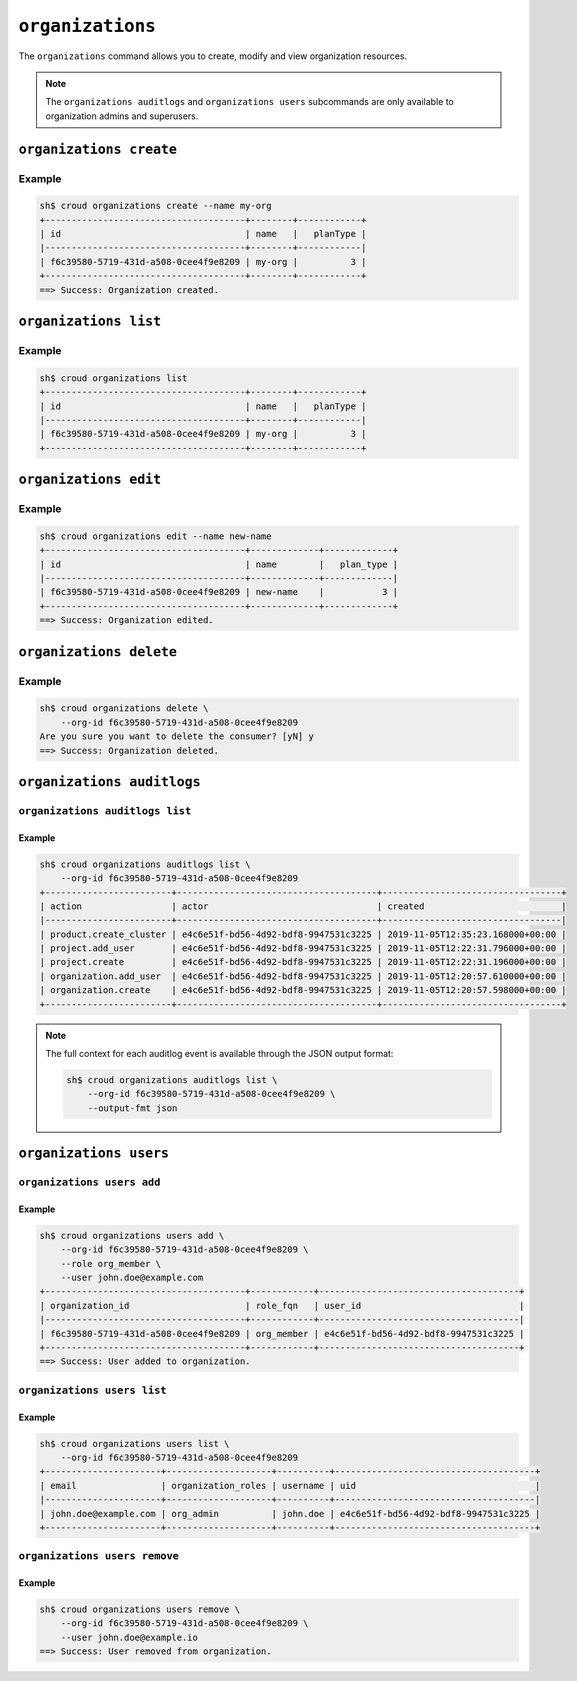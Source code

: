 =================
``organizations``
=================

The ``organizations`` command allows you to create, modify and view
organization resources.

.. argparse::
   :module: croud.__main__
   :func: get_parser
   :prog: croud
   :path: organizations
   :nosubcommands:

.. note::

   The ``organizations auditlogs`` and ``organizations users`` subcommands
   are only available to organization admins and superusers.


``organizations create``
========================

.. argparse::
   :module: croud.__main__
   :func: get_parser
   :prog: croud
   :path: organizations create

Example
-------

.. code-block:: console

   sh$ croud organizations create --name my-org
   +--------------------------------------+--------+------------+
   | id                                   | name   |   planType |
   |--------------------------------------+--------+------------|
   | f6c39580-5719-431d-a508-0cee4f9e8209 | my-org |          3 |
   +--------------------------------------+--------+------------+
   ==> Success: Organization created.


``organizations list``
======================

.. argparse::
   :module: croud.__main__
   :func: get_parser
   :prog: croud
   :path: organizations list

Example
-------

.. code-block:: console

   sh$ croud organizations list
   +--------------------------------------+--------+------------+
   | id                                   | name   |   planType |
   |--------------------------------------+--------+------------|
   | f6c39580-5719-431d-a508-0cee4f9e8209 | my-org |          3 |
   +--------------------------------------+--------+------------+


``organizations edit``
======================

.. argparse::
   :module: croud.__main__
   :func: get_parser
   :prog: croud
   :path: organizations edit

Example
-------

.. code-block:: console

   sh$ croud organizations edit --name new-name
   +--------------------------------------+-------------+-------------+
   | id                                   | name        |   plan_type |
   |--------------------------------------+-------------+-------------|
   | f6c39580-5719-431d-a508-0cee4f9e8209 | new-name    |           3 |
   +--------------------------------------+-------------+-------------+
   ==> Success: Organization edited.


``organizations delete``
========================

.. argparse::
   :module: croud.__main__
   :func: get_parser
   :prog: croud
   :path: organizations delete

Example
-------

.. code-block:: console

   sh$ croud organizations delete \
       --org-id f6c39580-5719-431d-a508-0cee4f9e8209
   Are you sure you want to delete the consumer? [yN] y
   ==> Success: Organization deleted.


``organizations auditlogs``
===========================

.. argparse::
   :module: croud.__main__
   :func: get_parser
   :prog: croud
   :path: organizations auditlogs
   :nosubcommands:


``organizations auditlogs list``
--------------------------------

.. argparse::
   :module: croud.__main__
   :func: get_parser
   :prog: croud
   :path: organizations auditlogs list

Example
.......

.. code-block:: console

   sh$ croud organizations auditlogs list \
       --org-id f6c39580-5719-431d-a508-0cee4f9e8209
   +------------------------+--------------------------------------+----------------------------------+
   | action                 | actor                                | created                          |
   |------------------------+--------------------------------------+----------------------------------|
   | product.create_cluster | e4c6e51f-bd56-4d92-bdf8-9947531c3225 | 2019-11-05T12:35:23.168000+00:00 |
   | project.add_user       | e4c6e51f-bd56-4d92-bdf8-9947531c3225 | 2019-11-05T12:22:31.796000+00:00 |
   | project.create         | e4c6e51f-bd56-4d92-bdf8-9947531c3225 | 2019-11-05T12:22:31.196000+00:00 |
   | organization.add_user  | e4c6e51f-bd56-4d92-bdf8-9947531c3225 | 2019-11-05T12:20:57.610000+00:00 |
   | organization.create    | e4c6e51f-bd56-4d92-bdf8-9947531c3225 | 2019-11-05T12:20:57.598000+00:00 |
   +------------------------+--------------------------------------+----------------------------------+

.. note::

   The full context for each auditlog event is available through the JSON
   output format:

   .. code-block:: console

      sh$ croud organizations auditlogs list \
          --org-id f6c39580-5719-431d-a508-0cee4f9e8209 \
          --output-fmt json



``organizations users``
=======================

.. argparse::
   :module: croud.__main__
   :func: get_parser
   :prog: croud
   :path: organizations users
   :nosubcommands:


``organizations users add``
---------------------------

.. argparse::
   :module: croud.__main__
   :func: get_parser
   :prog: croud
   :path: organizations users add

Example
.......

.. code-block:: console

   sh$ croud organizations users add \
       --org-id f6c39580-5719-431d-a508-0cee4f9e8209 \
       --role org_member \
       --user john.doe@example.com
   +--------------------------------------+------------+--------------------------------------+
   | organization_id                      | role_fqn   | user_id                              |
   |--------------------------------------+------------+--------------------------------------|
   | f6c39580-5719-431d-a508-0cee4f9e8209 | org_member | e4c6e51f-bd56-4d92-bdf8-9947531c3225 |
   +--------------------------------------+------------+--------------------------------------+
   ==> Success: User added to organization.


``organizations users list``
----------------------------

.. argparse::
   :module: croud.__main__
   :func: get_parser
   :prog: croud
   :path: organizations users list

Example
.......

.. code-block:: console

   sh$ croud organizations users list \
       --org-id f6c39580-5719-431d-a508-0cee4f9e8209
   +----------------------+--------------------+----------+--------------------------------------+
   | email                | organization_roles | username | uid                                  |
   |----------------------+--------------------+----------+--------------------------------------|
   | john.doe@example.com | org_admin          | john.doe | e4c6e51f-bd56-4d92-bdf8-9947531c3225 |
   +----------------------+--------------------+----------+--------------------------------------+


``organizations users remove``
------------------------------

.. argparse::
   :module: croud.__main__
   :func: get_parser
   :prog: croud
   :path: organizations users remove

Example
.......

.. code-block:: console

   sh$ croud organizations users remove \
       --org-id f6c39580-5719-431d-a508-0cee4f9e8209 \
       --user john.doe@example.io
   ==> Success: User removed from organization.
